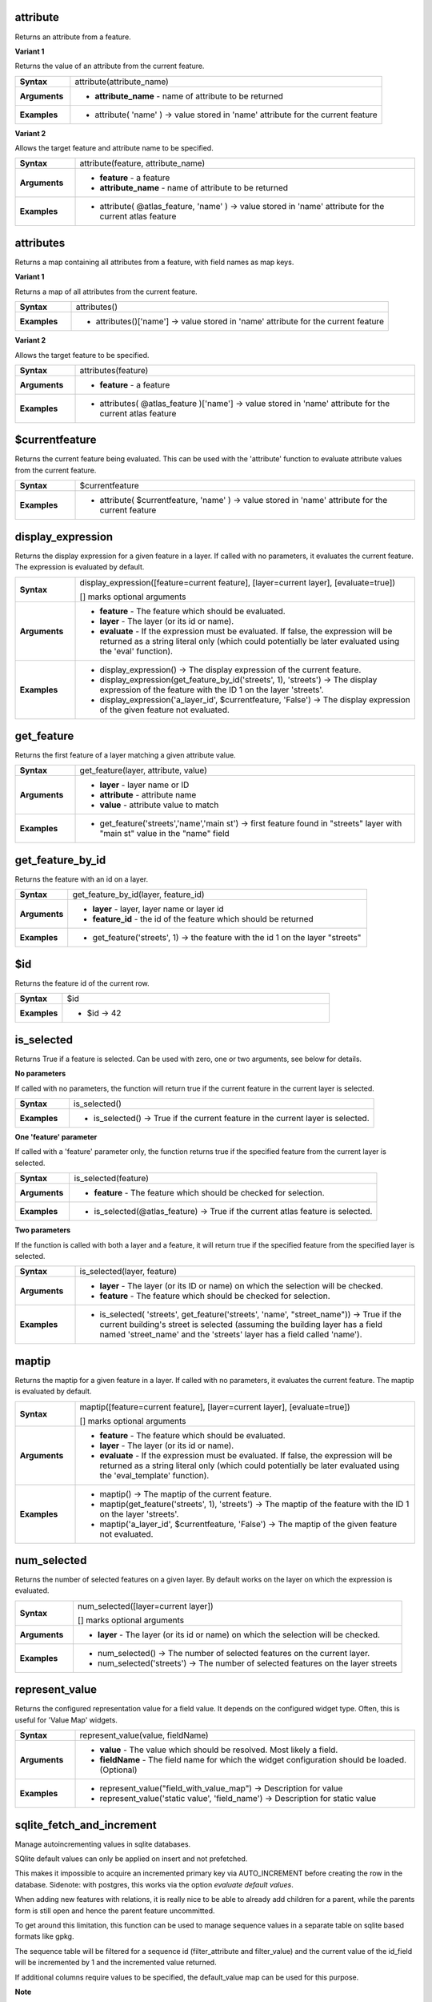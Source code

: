 .. attribute_section

.. _expression_function_Record_and_Attributes_attribute:

attribute
.........

Returns an attribute from a feature.

**Variant 1**

Returns the value of an attribute from the current feature.

.. list-table::
   :widths: 15 85
   :stub-columns: 1

   * - Syntax
     - attribute(attribute_name)
   * - Arguments
     - * **attribute_name** - name of attribute to be returned

   * - Examples
     - * attribute( 'name' ) → value stored in 'name' attribute for the current feature


**Variant 2**

Allows the target feature and attribute name to be specified.

.. list-table::
   :widths: 15 85
   :stub-columns: 1

   * - Syntax
     - attribute(feature, attribute_name)
   * - Arguments
     - * **feature** - a feature
       * **attribute_name** - name of attribute to be returned

   * - Examples
     - * attribute( @atlas_feature, 'name' ) → value stored in 'name' attribute for the current atlas feature


.. end_attribute_section

.. attributes_section

.. _expression_function_Record_and_Attributes_attributes:

attributes
..........

Returns a map containing all attributes from a feature, with field names as map keys.

**Variant 1**

Returns a map of all attributes from the current feature.

.. list-table::
   :widths: 15 85
   :stub-columns: 1

   * - Syntax
     - attributes()
   * - Examples
     - * attributes()['name'] → value stored in 'name' attribute for the current feature


**Variant 2**

Allows the target feature to be specified.

.. list-table::
   :widths: 15 85
   :stub-columns: 1

   * - Syntax
     - attributes(feature)
   * - Arguments
     - * **feature** - a feature

   * - Examples
     - * attributes( @atlas_feature )['name'] → value stored in 'name' attribute for the current atlas feature


.. end_attributes_section

.. $currentfeature_section

.. _expression_function_Record_and_Attributes_$currentfeature:

$currentfeature
...............

Returns the current feature being evaluated. This can be used with the 'attribute' function to evaluate attribute values from the current feature.

.. list-table::
   :widths: 15 85
   :stub-columns: 1

   * - Syntax
     - $currentfeature
   * - Examples
     - * attribute( $currentfeature, 'name' ) → value stored in 'name' attribute for the current feature


.. end_$currentfeature_section

.. display_expression_section

.. _expression_function_Record_and_Attributes_display_expression:

display_expression
..................

Returns the display expression for a given feature in a layer. If called with no parameters, it evaluates the current feature. The expression is evaluated by default.

.. list-table::
   :widths: 15 85
   :stub-columns: 1

   * - Syntax
     - display_expression([feature=current feature], [layer=current layer], [evaluate=true])

       [] marks optional arguments
   * - Arguments
     - * **feature** - The feature which should be evaluated.
       * **layer** - The layer (or its id or name).
       * **evaluate** - If the expression must be evaluated. If false, the expression will be returned as a string literal only (which could potentially be later evaluated using the 'eval' function).

   * - Examples
     - * display_expression() → The display expression of the current feature.

       * display_expression(get_feature_by_id('streets', 1), 'streets') → The display expression of the feature with the ID 1 on the layer 'streets'.

       * display_expression('a_layer_id', $currentfeature, 'False') → The display expression of the given feature not evaluated.


.. end_display_expression_section

.. get_feature_section

.. _expression_function_Record_and_Attributes_get_feature:

get_feature
...........

Returns the first feature of a layer matching a given attribute value.

.. list-table::
   :widths: 15 85
   :stub-columns: 1

   * - Syntax
     - get_feature(layer, attribute, value)
   * - Arguments
     - * **layer** - layer name or ID
       * **attribute** - attribute name
       * **value** - attribute value to match

   * - Examples
     - * get_feature('streets','name','main st') → first feature found in "streets" layer with "main st" value in the "name" field


.. end_get_feature_section

.. get_feature_by_id_section

.. _expression_function_Record_and_Attributes_get_feature_by_id:

get_feature_by_id
.................

Returns the feature with an id on a layer.

.. list-table::
   :widths: 15 85
   :stub-columns: 1

   * - Syntax
     - get_feature_by_id(layer, feature_id)
   * - Arguments
     - * **layer** - layer, layer name or layer id
       * **feature_id** - the id of the feature which should be returned

   * - Examples
     - * get_feature('streets', 1) → the feature with the id 1 on the layer "streets"


.. end_get_feature_by_id_section

.. $id_section

.. _expression_function_Record_and_Attributes_$id:

$id
...

Returns the feature id of the current row.

.. list-table::
   :widths: 15 85
   :stub-columns: 1

   * - Syntax
     - $id
   * - Examples
     - * $id → 42


.. end_$id_section

.. is_selected_section

.. _expression_function_Record_and_Attributes_is_selected:

is_selected
...........

Returns True if a feature is selected. Can be used with zero, one or two arguments, see below for details.

**No parameters**

If called with no parameters, the function will return true if the current feature in the current layer is selected.

.. list-table::
   :widths: 15 85
   :stub-columns: 1

   * - Syntax
     - is_selected()
   * - Examples
     - * is_selected() → True if the current feature in the current layer is selected.


**One 'feature' parameter**

If called with a 'feature' parameter only, the function returns true if the specified feature from the current layer is selected.

.. list-table::
   :widths: 15 85
   :stub-columns: 1

   * - Syntax
     - is_selected(feature)
   * - Arguments
     - * **feature** - The feature which should be checked for selection.

   * - Examples
     - * is_selected(@atlas_feature) → True if the current atlas feature is selected.


**Two parameters**

If the function is called with both a layer and a feature, it will return true if the specified feature from the specified layer is selected.

.. list-table::
   :widths: 15 85
   :stub-columns: 1

   * - Syntax
     - is_selected(layer, feature)
   * - Arguments
     - * **layer** - The layer (or its ID or name) on which the selection will be checked.
       * **feature** - The feature which should be checked for selection.

   * - Examples
     - * is_selected( 'streets', get_feature('streets', 'name', "street_name")) → True if the current building's street is selected (assuming the building layer has a field named 'street_name' and the 'streets' layer has a field called 'name').


.. end_is_selected_section

.. maptip_section

.. _expression_function_Record_and_Attributes_maptip:

maptip
......

Returns the maptip for a given feature in a layer. If called with no parameters, it evaluates the current feature. The maptip is evaluated by default.

.. list-table::
   :widths: 15 85
   :stub-columns: 1

   * - Syntax
     - maptip([feature=current feature], [layer=current layer], [evaluate=true])

       [] marks optional arguments
   * - Arguments
     - * **feature** - The feature which should be evaluated.
       * **layer** - The layer (or its id or name).
       * **evaluate** - If the expression must be evaluated. If false, the expression will be returned as a string literal only (which could potentially be later evaluated using the 'eval_template' function).

   * - Examples
     - * maptip() → The maptip of the current feature.

       * maptip(get_feature('streets', 1), 'streets') → The maptip of the feature with the ID 1 on the layer 'streets'.

       * maptip('a_layer_id', $currentfeature, 'False') → The maptip of the given feature not evaluated.


.. end_maptip_section

.. num_selected_section

.. _expression_function_Record_and_Attributes_num_selected:

num_selected
............

Returns the number of selected features on a given layer. By default works on the layer on which the expression is evaluated.

.. list-table::
   :widths: 15 85
   :stub-columns: 1

   * - Syntax
     - num_selected([layer=current layer])

       [] marks optional arguments
   * - Arguments
     - * **layer** - The layer (or its id or name) on which the selection will be checked.

   * - Examples
     - * num_selected() → The number of selected features on the current layer.

       * num_selected('streets') → The number of selected features on the layer streets


.. end_num_selected_section

.. represent_value_section

.. _expression_function_Record_and_Attributes_represent_value:

represent_value
...............

Returns the configured representation value for a field value. It depends on the configured widget type. Often, this is useful for 'Value Map' widgets.

.. list-table::
   :widths: 15 85
   :stub-columns: 1

   * - Syntax
     - represent_value(value, fieldName)
   * - Arguments
     - * **value** - The value which should be resolved. Most likely a field.
       * **fieldName** - The field name for which the widget configuration should be loaded. (Optional)

   * - Examples
     - * represent_value("field_with_value_map") → Description for value

       * represent_value('static value', 'field_name') → Description for static value


.. end_represent_value_section

.. sqlite_fetch_and_increment_section

.. _expression_function_Record_and_Attributes_sqlite_fetch_and_increment:

sqlite_fetch_and_increment
..........................

Manage autoincrementing values in sqlite databases.

SQlite default values can only be applied on insert and not prefetched.


This makes it impossible to acquire an incremented primary key via AUTO_INCREMENT before creating the row in the database. Sidenote: with postgres, this works via the option *evaluate default values*.


When adding new features with relations, it is really nice to be able to already add children for a parent, while the parents form is still open and hence the parent feature uncommitted.


To get around this limitation, this function can be used to manage sequence values in a separate table on sqlite based formats like gpkg.


The sequence table will be filtered for a sequence id (filter_attribute and filter_value) and the current value of the id_field will be incremented by 1 and the incremented value returned.


If additional columns require values to be specified, the default_value map can be used for this purpose.


**Note**

This function modifies the target sqlite table. It is intended for usage with default value configurations for attributes.


When the database parameter is a layer and the layer is in transaction mode, the value will only be retrieved once during the lifetime of a transaction and cached and incremented. This makes it unsafe to work on the same database from several processes in parallel.


.. list-table::
   :widths: 15 85
   :stub-columns: 1

   * - Syntax
     - sqlite_fetch_and_increment(database, table, id_field, filter_attribute, filter_value, [default_values])

       [] marks optional arguments
   * - Arguments
     - * **database** - Path to the sqlite file or geopackage layer
       * **table** - Name of the table that manages the sequences
       * **id_field** - Name of the field that contains the current value
       * **filter_attribute** - Name the field that contains a unique identifier for this sequence. Must have a UNIQUE index.
       * **filter_value** - Name of the sequence to use.
       * **default_values** - Map with default values for additional columns on the table. The values need to be fully quoted. Functions are allowed.

   * - Examples
     - * sqlite_fetch_and_increment(@layer, 'sequence_table', 'last_unique_id', 'sequence_id', 'global', map('last_change','date(''now'')','user','''' || @user_account_name || '''')) → 0

       * sqlite_fetch_and_increment(layer_property(@layer, 'path'), 'sequence_table', 'last_unique_id', 'sequence_id', 'global', map('last_change','date(''now'')','user','''' || @user_account_name || '''')) → 0


.. end_sqlite_fetch_and_increment_section

.. uuid_section

.. _expression_function_Record_and_Attributes_uuid:

uuid
....

Generates a Universally Unique Identifier (UUID) for each row using the Qt `QUuid::createUuid <http://qt-project.org/doc/qt-4.8/quuid.html#createUuid>`_  method.  Each UUID is 38 characters long.

.. list-table::
   :widths: 15 85
   :stub-columns: 1

   * - Syntax
     - uuid()
   * - Examples
     - * uuid() → '{0bd2f60f-f157-4a6d-96af-d4ba4cb366a1}'


.. end_uuid_section

